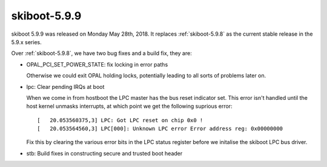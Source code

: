 .. _skiboot-5.9.9:

=============
skiboot-5.9.9
=============

skiboot 5.9.9 was released on Monday May 28th, 2018. It replaces
:ref:`skiboot-5.9.8` as the current stable release in the 5.9.x series.

Over :ref:`skiboot-5.9.8`, we have two bug fixes and a build fix, they are:

- OPAL_PCI_SET_POWER_STATE: fix locking in error paths

  Otherwise we could exit OPAL holding locks, potentially leading
  to all sorts of problems later on.
- lpc: Clear pending IRQs at boot

  When we come in from hostboot the LPC master has the bus reset indicator
  set. This error isn't handled until the host kernel unmasks interrupts,
  at which point we get the following suprious error: ::

    [   20.053560375,3] LPC: Got LPC reset on chip 0x0 !
    [   20.053564560,3] LPC[000]: Unknown LPC error Error address reg: 0x00000000

  Fix this by clearing the various error bits in the LPC status register
  before we initalise the skiboot LPC bus driver.
- stb: Build fixes in constructing secure and trusted boot header
